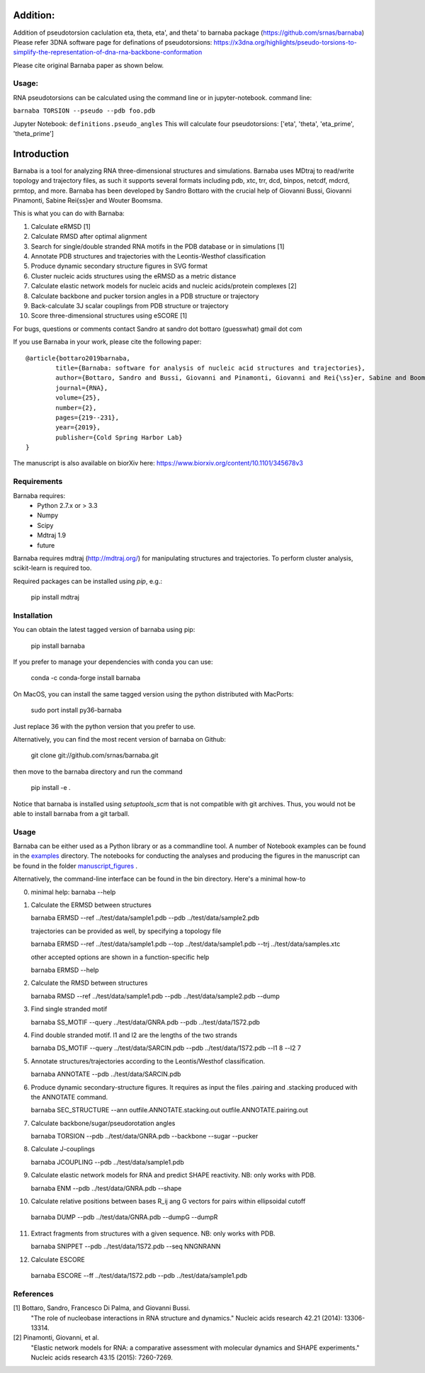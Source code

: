.. image:: https://travis-ci.org/srnas/barnaba.svg
    :target: https://travis-ci.org/srnas/barnaba
.. image:: https://badge.fury.io/py/barnaba.svg
    :target: https://badge.fury.io/py/barnaba
.. image:: https://repology.org/badge/version-for-repo/macports/python:barnaba.svg
    :target: https://repology.org/metapackage/python:barnaba
.. image:: https://codecov.io/gh/srnas/barnaba/branch/master/graph/badge.svg
    :target: https://codecov.io/gh/srnas/barnaba

Addition:
=============
Addition of pseudotorsion caclulation eta, theta, eta', and theta' to barnaba package (https://github.com/srnas/barnaba)
Please refer 3DNA software page for definations of pseudotorsions: https://x3dna.org/highlights/pseudo-torsions-to-simplify-the-representation-of-dna-rna-backbone-conformation

Please cite original Barnaba paper as shown below.

Usage:
------------
RNA pseudotorsions can be calculated using the command line or in jupyter-notebook.
command line:

``barnaba TORSION --pseudo --pdb foo.pdb``

Jupyter Notebook:
``definitions.pseudo_angles``
This will calculate four pseudotorsions: ['eta', 'theta', 'eta_prime', 'theta_prime']

Introduction
============

Barnaba is a tool for analyzing RNA three-dimensional structures and simulations. Barnaba uses MDtraj to read/write topology and trajectory files, as such it supports several formats including pdb, xtc, trr, dcd, binpos, netcdf, mdcrd, prmtop, and more.  
Barnaba has been developed by Sandro Bottaro with the crucial help of Giovanni Bussi, Giovanni Pinamonti, Sabine Rei{\ss}er and Wouter Boomsma.   

This is what you can do with Barnaba:  

1. Calculate eRMSD [1]
2. Calculate RMSD after optimal alignment  
3. Search for single/double stranded RNA motifs in the PDB database or in simulations [1]  
4. Annotate PDB structures and trajectories with the Leontis-Westhof classification
5. Produce dynamic secondary structure figures in SVG format
6. Cluster nucleic acids structures using the eRMSD as a metric distance
7. Calculate elastic network models for nucleic acids and nucleic acids/protein complexes [2]
8. Calculate backbone and pucker torsion angles in a PDB structure or trajectory
9. Back-calculate 3J scalar couplings from PDB structure or trajectory
10. Score three-dimensional structures using eSCORE [1]

For bugs, questions or comments contact Sandro at sandro dot bottaro (guesswhat) gmail dot com

If you use Barnaba in your work,  please cite the following paper::

	@article{bottaro2019barnaba,
  		title={Barnaba: software for analysis of nucleic acid structures and trajectories},
  		author={Bottaro, Sandro and Bussi, Giovanni and Pinamonti, Giovanni and Rei{\ss}er, Sabine and Boomsma, Wouter and Lindorff-Larsen, Kresten},
  		journal={RNA},
  		volume={25},
  		number={2},
  		pages={219--231},
		year={2019},
  		publisher={Cold Spring Harbor Lab}
	}

The manuscript is also available on biorXiv here: 
https://www.biorxiv.org/content/10.1101/345678v3




Requirements
-------------
Barnaba requires:
   - Python 2.7.x or > 3.3
   - Numpy
   - Scipy
   - Mdtraj 1.9
   - future
     
Barnaba requires mdtraj (http://mdtraj.org/) for manipulating structures and trajectories. 
To perform cluster analysis, scikit-learn is required too.

Required packages can be installed using `pip`, e.g.:

    pip install mdtraj

Installation
-------------

You can obtain the latest tagged version of barnaba using pip:

    pip install barnaba

If you prefer to manage your dependencies with conda you can use:

    conda -c conda-forge install barnaba

On MacOS, you can install the same tagged version using the python distributed with MacPorts:

    sudo port install py36-barnaba

Just replace 36 with the python version that you prefer to use.
  
Alternatively, you can find the most recent version of barnaba on Github:

    git clone git://github.com/srnas/barnaba.git

then move to the barnaba directory and run the command

    pip install -e .

Notice that barnaba is installed using `setuptools_scm` that is not compatible with git archives. Thus,
you would not be able to install barnaba from a git tarball.
    
Usage
------------
Barnaba can be either used as a Python library or as a commandline tool.
A number of Notebook examples can be found in the examples_ directory.
The notebooks for conducting the analyses and producing the figures in the manuscript can be found in the folder manuscript_figures_ .

Alternatively, the command-line interface can be found in the bin directory. Here's a minimal how-to

0.  minimal help:
    barnaba --help  
  
1. Calculate the ERMSD between structures  

   barnaba ERMSD --ref ../test/data/sample1.pdb --pdb ../test/data/sample2.pdb
  
   trajectories can be provided as well, by specifying a topology file  

   barnaba ERMSD --ref ../test/data/sample1.pdb --top ../test/data/sample1.pdb --trj ../test/data/samples.xtc  

   other accepted options are shown in a function-specific help  

   barnaba ERMSD --help
  
2. Calculate the RMSD between structures  
  
   barnaba RMSD --ref ../test/data/sample1.pdb --pdb ../test/data/sample2.pdb --dump
   
3. Find single stranded motif  
  
   barnaba SS_MOTIF --query ../test/data/GNRA.pdb --pdb ../test/data/1S72.pdb   
   
4. Find double stranded motif. l1 and l2 are the lengths of the two strands
  
   barnaba DS_MOTIF --query ../test/data/SARCIN.pdb --pdb ../test/data/1S72.pdb --l1 8 --l2 7  
 
5. Annotate structures/trajectories according to the Leontis/Westhof classification.
   
   barnaba ANNOTATE --pdb ../test/data/SARCIN.pdb  

6. Produce dynamic secondary-structure figures. It requires as input the files .pairing	and .stacking produced with the	ANNOTATE command.

   barnaba SEC_STRUCTURE --ann outfile.ANNOTATE.stacking.out outfile.ANNOTATE.pairing.out

7. Calculate backbone/sugar/pseudorotation angles
    
   barnaba TORSION --pdb ../test/data/GNRA.pdb --backbone --sugar --pucker 
 

8. Calculate J-couplings 

   barnaba JCOUPLING --pdb ../test/data/sample1.pdb 

9. Calculate elastic network models for RNA and predict SHAPE reactivity. NB: only works with PDB.
   
   barnaba ENM --pdb ../test/data/GNRA.pdb --shape

10. Calculate relative positions between bases R_ij  ang G vectors for pairs within ellipsoidal cutoff  

   barnaba DUMP --pdb ../test/data/GNRA.pdb --dumpG --dumpR  

11. Extract fragments from structures with a given sequence. NB: only works with PDB.  

    barnaba SNIPPET --pdb ../test/data/1S72.pdb  --seq NNGNRANN
 
12. Calculate ESCORE  
    
   barnaba ESCORE --ff ../test/data/1S72.pdb --pdb ../test/data/sample1.pdb


References
------------

[1] Bottaro, Sandro, Francesco Di Palma, and Giovanni Bussi.  
    "The role of nucleobase interactions in RNA structure and dynamics."  
    Nucleic acids research 42.21 (2014): 13306-13314.  

[2] Pinamonti, Giovanni, et al.  
   "Elastic network models for RNA: a comparative assessment with molecular dynamics and SHAPE experiments."  
   Nucleic acids research 43.15 (2015): 7260-7269.

.. _examples: https://github.com/srnas/barnaba/tree/master/examples
.. _manuscript_figures: https://github.com/srnas/barnaba/tree/master/manuscript_figures
